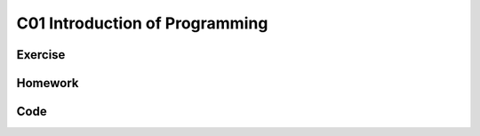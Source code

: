 ************************************
C01 Introduction of Programming
************************************

Exercise
=========================



Homework
=========================

Code 
=========================
